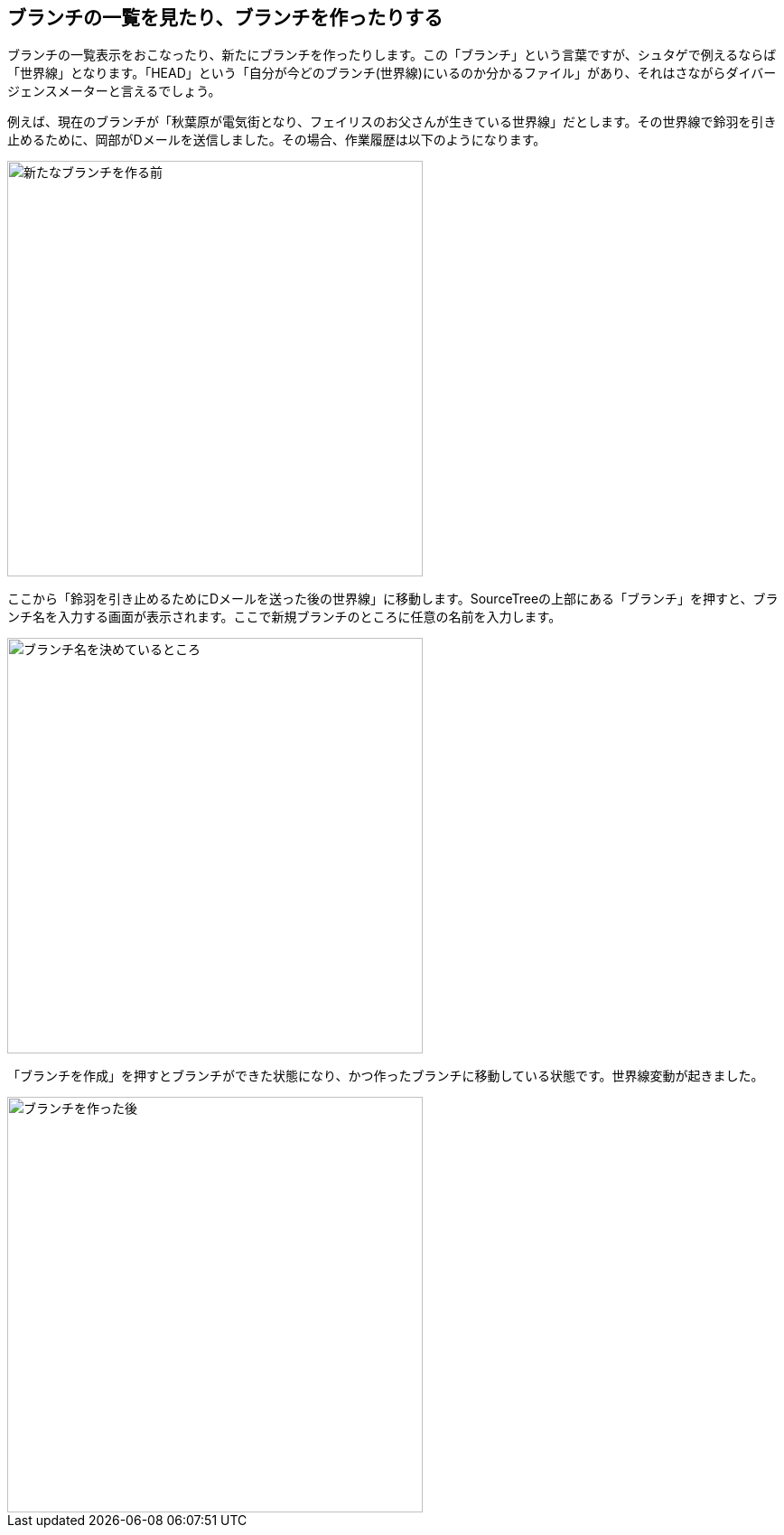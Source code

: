 [[git-branch]]

== ブランチの一覧を見たり、ブランチを作ったりする

ブランチの一覧表示をおこなったり、新たにブランチを作ったりします。この「ブランチ」という言葉ですが、シュタゲで例えるならば「世界線」となります。「HEAD」という「自分が今どのブランチ(世界線)にいるのか分かるファイル」があり、それはさながらダイバージェンスメーターと言えるでしょう。

例えば、現在のブランチが「秋葉原が電気街となり、フェイリスのお父さんが生きている世界線」だとします。その世界線で鈴羽を引き止めるために、岡部がDメールを送信しました。その場合、作業履歴は以下のようになります。

image::img/git-branch/git-branch-before.png[新たなブランチを作る前, 460]

ここから「鈴羽を引き止めるためにDメールを送った後の世界線」に移動します。SourceTreeの上部にある「ブランチ」を押すと、ブランチ名を入力する画面が表示されます。ここで新規ブランチのところに任意の名前を入力します。

image::img/git-branch/git-branch-name.png[ブランチ名を決めているところ, 460]

「ブランチを作成」を押すとブランチができた状態になり、かつ作ったブランチに移動している状態です。世界線変動が起きました。

image::img/git-branch/git-branch-after.png[ブランチを作った後, 460]
